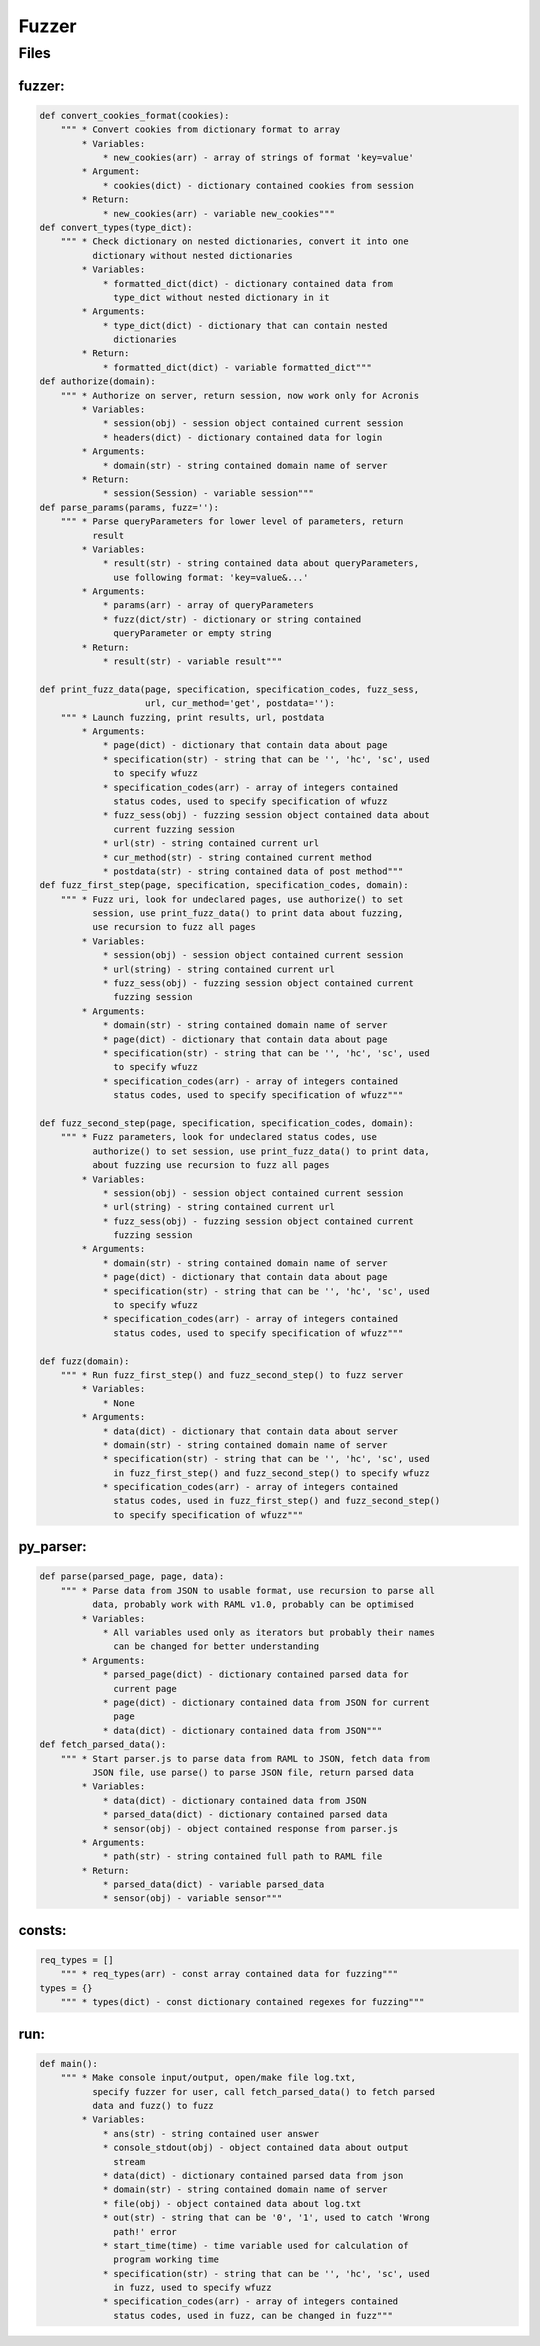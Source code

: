 *********************
Fuzzer
*********************

------------------
Files
------------------

~~~~~~~~~~~~~~~~~~
fuzzer:
~~~~~~~~~~~~~~~~~~
.. code-block:: python

    def convert_cookies_format(cookies):
        """ * Convert cookies from dictionary format to array
            * Variables:
                * new_cookies(arr) - array of strings of format 'key=value'
            * Argument:
                * cookies(dict) - dictionary contained cookies from session
            * Return:
                * new_cookies(arr) - variable new_cookies"""
    def convert_types(type_dict):
        """ * Check dictionary on nested dictionaries, convert it into one
              dictionary without nested dictionaries
            * Variables:
                * formatted_dict(dict) - dictionary contained data from
                  type_dict without nested dictionary in it
            * Arguments:
                * type_dict(dict) - dictionary that can contain nested
                  dictionaries
            * Return:
                * formatted_dict(dict) - variable formatted_dict"""
    def authorize(domain):
        """ * Authorize on server, return session, now work only for Acronis
            * Variables:
                * session(obj) - session object contained current session
                * headers(dict) - dictionary contained data for login
            * Arguments:
                * domain(str) - string contained domain name of server
            * Return:
                * session(Session) - variable session"""
    def parse_params(params, fuzz=''):
        """ * Parse queryParameters for lower level of parameters, return
              result
            * Variables:
                * result(str) - string contained data about queryParameters,
                  use following format: 'key=value&...'
            * Arguments:
                * params(arr) - array of queryParameters
                * fuzz(dict/str) - dictionary or string contained
                  queryParameter or empty string
            * Return:
                * result(str) - variable result"""

    def print_fuzz_data(page, specification, specification_codes, fuzz_sess,
                        url, cur_method='get', postdata=''):
        """ * Launch fuzzing, print results, url, postdata
            * Arguments:
                * page(dict) - dictionary that contain data about page
                * specification(str) - string that can be '', 'hc', 'sc', used
                  to specify wfuzz
                * specification_codes(arr) - array of integers contained
                  status codes, used to specify specification of wfuzz
                * fuzz_sess(obj) - fuzzing session object contained data about
                  current fuzzing session
                * url(str) - string contained current url
                * cur_method(str) - string contained current method
                * postdata(str) - string contained data of post method"""
    def fuzz_first_step(page, specification, specification_codes, domain):
        """ * Fuzz uri, look for undeclared pages, use authorize() to set
              session, use print_fuzz_data() to print data about fuzzing,
              use recursion to fuzz all pages
            * Variables:
                * session(obj) - session object contained current session
                * url(string) - string contained current url
                * fuzz_sess(obj) - fuzzing session object contained current
                  fuzzing session
            * Arguments:
                * domain(str) - string contained domain name of server
                * page(dict) - dictionary that contain data about page
                * specification(str) - string that can be '', 'hc', 'sc', used
                  to specify wfuzz
                * specification_codes(arr) - array of integers contained
                  status codes, used to specify specification of wfuzz"""

    def fuzz_second_step(page, specification, specification_codes, domain):
        """ * Fuzz parameters, look for undeclared status codes, use
              authorize() to set session, use print_fuzz_data() to print data,
              about fuzzing use recursion to fuzz all pages
            * Variables:
                * session(obj) - session object contained current session
                * url(string) - string contained current url
                * fuzz_sess(obj) - fuzzing session object contained current
                  fuzzing session
            * Arguments:
                * domain(str) - string contained domain name of server
                * page(dict) - dictionary that contain data about page
                * specification(str) - string that can be '', 'hc', 'sc', used
                  to specify wfuzz
                * specification_codes(arr) - array of integers contained
                  status codes, used to specify specification of wfuzz"""

    def fuzz(domain):
        """ * Run fuzz_first_step() and fuzz_second_step() to fuzz server
            * Variables:
                * None
            * Arguments:
                * data(dict) - dictionary that contain data about server
                * domain(str) - string contained domain name of server
                * specification(str) - string that can be '', 'hc', 'sc', used
                  in fuzz_first_step() and fuzz_second_step() to specify wfuzz
                * specification_codes(arr) - array of integers contained
                  status codes, used in fuzz_first_step() and fuzz_second_step()
                  to specify specification of wfuzz"""

~~~~~~~~~~~~~~~~~~
py_parser:
~~~~~~~~~~~~~~~~~~
.. code-block:: python

    def parse(parsed_page, page, data):
        """ * Parse data from JSON to usable format, use recursion to parse all
              data, probably work with RAML v1.0, probably can be optimised
            * Variables:
                * All variables used only as iterators but probably their names
                  can be changed for better understanding
            * Arguments:
                * parsed_page(dict) - dictionary contained parsed data for
                  current page
                * page(dict) - dictionary contained data from JSON for current
                  page
                * data(dict) - dictionary contained data from JSON"""
    def fetch_parsed_data():
        """ * Start parser.js to parse data from RAML to JSON, fetch data from
              JSON file, use parse() to parse JSON file, return parsed data
            * Variables:
                * data(dict) - dictionary contained data from JSON
                * parsed_data(dict) - dictionary contained parsed data
                * sensor(obj) - object contained response from parser.js
            * Arguments:
                * path(str) - string contained full path to RAML file
            * Return:
                * parsed_data(dict) - variable parsed_data
                * sensor(obj) - variable sensor"""

~~~~~~~~~~~~~~~~~~
consts:
~~~~~~~~~~~~~~~~~~
.. code-block:: python

    req_types = []
        """ * req_types(arr) - const array contained data for fuzzing"""
    types = {}
        """ * types(dict) - const dictionary contained regexes for fuzzing"""

~~~~~~~~~~~~~~~~~~
run:
~~~~~~~~~~~~~~~~~~
.. code-block:: python

    def main():
        """ * Make console input/output, open/make file log.txt,
              specify fuzzer for user, call fetch_parsed_data() to fetch parsed
              data and fuzz() to fuzz
            * Variables:
                * ans(str) - string contained user answer
                * console_stdout(obj) - object contained data about output
                  stream
                * data(dict) - dictionary contained parsed data from json
                * domain(str) - string contained domain name of server
                * file(obj) - object contained data about log.txt
                * out(str) - string that can be '0', '1', used to catch 'Wrong
                  path!' error
                * start_time(time) - time variable used for calculation of
                  program working time
                * specification(str) - string that can be '', 'hc', 'sc', used
                  in fuzz, used to specify wfuzz
                * specification_codes(arr) - array of integers contained
                  status codes, used in fuzz, can be changed in fuzz"""
